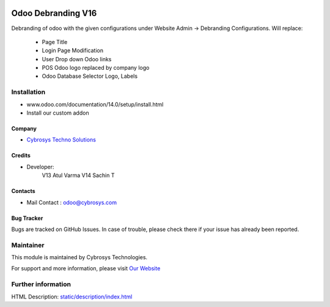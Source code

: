 .. image:: https://img.shields.io/badge/licence-AGPL--3-blue.svg
    :target: http://www.gnu.org/licenses/agpl-3.0-standalone.html
    :alt: License: AGPL-3

===================
Odoo Debranding V16
===================

Debranding of odoo with the given configurations under Website Admin -> Debranding Configurations.
Will replace:

 - Page Title
 - Login Page Modification
 - User Drop down Odoo links
 - POS Odoo logo replaced by company logo
 - Odoo Database Selector Logo, Labels

Installation
============
- www.odoo.com/documentation/14.0/setup/install.html
- Install our custom addon

Company
-------
* `Cybrosys Techno Solutions <https://cybrosys.com/>`__

Credits
-------
* Developer:
   V13 Atul Varma
   V14 Sachin T

Contacts
--------
* Mail Contact : odoo@cybrosys.com

Bug Tracker
-----------
Bugs are tracked on GitHub Issues. In case of trouble, please check there if your issue has already been reported.

Maintainer
==========
.. image:: https://cybrosys.com/images/logo.png
   :target: https://cybrosys.com

This module is maintained by Cybrosys Technologies.

For support and more information, please visit `Our Website <https://cybrosys.com/>`__

Further information
===================
HTML Description: `<static/description/index.html>`__


